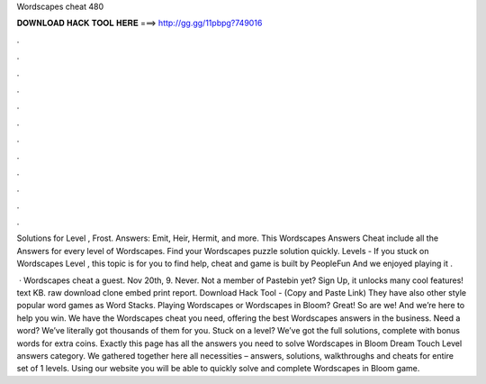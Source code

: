 Wordscapes cheat 480



𝐃𝐎𝐖𝐍𝐋𝐎𝐀𝐃 𝐇𝐀𝐂𝐊 𝐓𝐎𝐎𝐋 𝐇𝐄𝐑𝐄 ===> http://gg.gg/11pbpg?749016



.



.



.



.



.



.



.



.



.



.



.



.

Solutions for Level , Frost. Answers: Emit, Heir, Hermit, and more. This Wordscapes Answers Cheat include all the Answers for every level of Wordscapes. Find your Wordscapes puzzle solution quickly. Levels -  If you stuck on Wordscapes Level , this topic is for you to find help, cheat and  game is built by PeopleFun And we enjoyed playing it .

 · Wordscapes cheat a guest. Nov 20th, 9. Never. Not a member of Pastebin yet? Sign Up, it unlocks many cool features! text KB. raw download clone embed print report. Download Hack Tool -  (Copy and Paste Link) They have also other style popular word games as Word Stacks. Playing Wordscapes or Wordscapes in Bloom? Great! So are we! And we’re here to help you win. We have the Wordscapes cheat you need, offering the best Wordscapes answers in the business. Need a word? We’ve literally got thousands of them for you. Stuck on a level? We’ve got the full solutions, complete with bonus words for extra coins. Exactly this page has all the answers you need to solve Wordscapes in Bloom Dream Touch Level answers category. We gathered together here all necessities – answers, solutions, walkthroughs and cheats for entire set of 1 levels. Using our website you will be able to quickly solve and complete Wordscapes in Bloom game.
